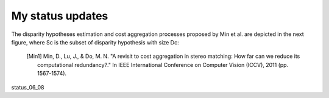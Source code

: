 My status updates
=================

.. blogbody::
  :nr_days: 60
  :author: jilliam


.. blogpost::
  :title: Reduction of computational redundancy in cost aggregation in stereo matching.
  :author: jilliam
  :date: 21-06-2014

  **INTRODUCTION**
  A stereo image pair can be used to estimate the depth of a scene. To do so, it is necessary to perform pixel matching and find the correspondences in both images. Different methods for stereo correspondence have been proposed and they are classified in two classes:
  - Correlation-based algorithms: Produce a dense set of correspondences.
  - Feature-based algorithms: Produce a sparse set of correspondences.
  
  Additionally, correlation-based algorithms are usually classified in two main groups, local (window-based) or global algorithms. However, some methods do not fit into any group, and are classified in between them.

  The current work is based on correlation-based algorithms, more espefically local and window based-methods, intended for applications where a dense and fast output is required.

  The input of the algorithm are two calibrated images, i.e. the camera geometry is known. The images are also rectified in order to limit the correspondence to a 1D search.

  **CORRESPONDENCE ESTIMATION**
  The general methodology for stereo vision local approaches can be summarized as follows. An energy cost is computed for every pixel p by using the reference and d-shifted right images:

  .. math:: e \left(p,d \right) = min \left(|I_{l}(x,y)-I_{r}(x-d,y)|, \sigma \right)
  	:label: eq11

  Then, the aggregated cost is computed by an adaptive sum of the per-pixel cost:

  .. math:: E(p,d) = \dfrac{\displaystyle \sum_{q \in N(p)}w(p,q)e(q,d)}{\displaystyle \sum_{q \in N(p)}w(p,q)}
  	:label: eq12

  Finally, a Winner-Takes-All method is used to find the best of all the disparity hypothesis:

  .. math:: d(p) = argmin E(p,d), d \in {[ 0,..,D-1 ]}
  	:label: eq13

  This whole process is complex and time consuming since it is repeated for every hypothesis d. 
  A representation of the conventional approaches can be observed in next figure [Min1]_.

  .. image:: figures/conventional_ca.png
	      :height: 240px
	      :align: center

  Min et al. [Min1]_ introduced a new methodology to reduce the complexity, by finding a compact representation of the per-pixel likelihood, assuming that low values do not provide really informative support. In this case, only a pre-defined number of disparity candidates per pixel are selected to perform the cost aggregation step. The subset of disparity hypotheses correspond to the local maxima points in the profile of the likelihood function, previously pre-filtered to reduce the noise, as shown in the following example:

  .. image:: figures/disp_cand_selection.png
	      :height: 240px
	      :align: center

The disparity hypotheses estimation and cost aggregation processes proposed by Min et al. are depicted in the next figure, where Sc is the subset of disparity hypothesis with size Dc: 

  .. image:: figures/compact_ca.png
	      :height: 240px
	      :align: center

  .. [Min1] Min, D., Lu, J., & Do, M. N. "A revisit to cost aggregation in stereo matching: How far can we reduce its computational redundancy?." In IEEE International Conference on Computer Vision (ICCV), 2011 (pp. 1567-1574).
  
status_06_08
